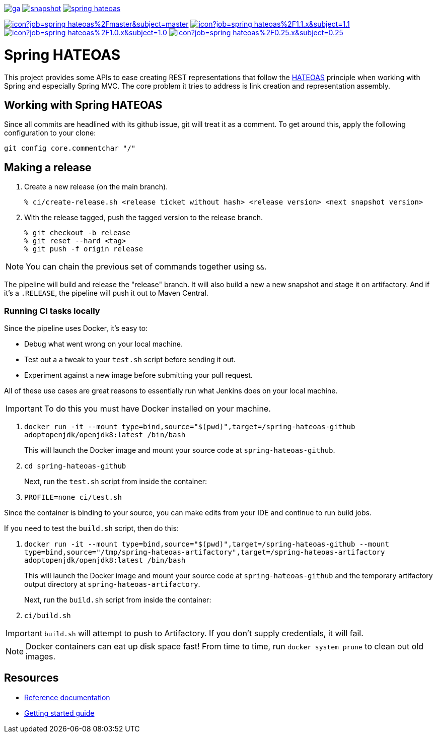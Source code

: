 image:https://spring.io/badges/spring-hateoas/ga.svg[link=https://spring.io/projects/spring-hateoas]
image:https://spring.io/badges/spring-hateoas/snapshot.svg[link=https://spring.io/projects/spring-hateoas]
image:https://badges.gitter.im/spring-projects/spring-hateoas.png[link=https://gitter.im/spring-projects/spring-hateoas]

image:https://jenkins.spring.io/buildStatus/icon?job=spring-hateoas%2Fmaster&subject=master[link=https://jenkins.spring.io/view/SpringHATEOAS/job/spring-hateoas/]
image:https://jenkins.spring.io/buildStatus/icon?job=spring-hateoas%2F1.1.x&subject=1.1.x[link=https://jenkins.spring.io/view/SpringHATEOAS/job/spring-hateoas/]
image:https://jenkins.spring.io/buildStatus/icon?job=spring-hateoas%2F1.0.x&subject=1.0.x[link=https://jenkins.spring.io/view/SpringHATEOAS/job/spring-hateoas/]
image:https://jenkins.spring.io/buildStatus/icon?job=spring-hateoas%2F0.25.x&subject=0.25.x[link=https://jenkins.spring.io/view/SpringHATEOAS/job/spring-hateoas/]


= Spring HATEOAS

This project provides some APIs to ease creating REST representations that follow the https://en.wikipedia.org/wiki/HATEOAS[HATEOAS] principle when working with Spring and especially Spring MVC. The core problem it tries to address is link creation and representation assembly.

== Working with Spring HATEOAS

Since all commits are headlined with its github issue, git will treat it as a comment. To get around this, apply the following configuration to your clone:

[source]
----
git config core.commentchar "/"
----

== Making a release

1. Create a new release (on the main branch).
+
----
% ci/create-release.sh <release ticket without hash> <release version> <next snapshot version>
----
+
2. With the release tagged, push the tagged version to the release branch.
+
----
% git checkout -b release
% git reset --hard <tag>
% git push -f origin release
----

NOTE: You can chain the previous set of commands together using `&&`.

The pipeline will build and release the "release" branch. It will also build a new a new snapshot and stage it on artifactory.
And if it's a `.RELEASE`, the pipeline will push it out to Maven Central.

=== Running CI tasks locally

Since the pipeline uses Docker, it's easy to:

* Debug what went wrong on your local machine.
* Test out a a tweak to your `test.sh` script before sending it out.
* Experiment against a new image before submitting your pull request.

All of these use cases are great reasons to essentially run what Jenkins does on your local machine.

IMPORTANT: To do this you must have Docker installed on your machine.

1. `docker run -it --mount type=bind,source="$(pwd)",target=/spring-hateoas-github adoptopenjdk/openjdk8:latest /bin/bash`
+
This will launch the Docker image and mount your source code at `spring-hateoas-github`.
+
2. `cd spring-hateoas-github`
+
Next, run the `test.sh` script from inside the container:
+
2. `PROFILE=none ci/test.sh`

Since the container is binding to your source, you can make edits from your IDE and continue to run build jobs.

If you need to test the `build.sh` script, then do this:

1. `docker run -it --mount type=bind,source="$(pwd)",target=/spring-hateoas-github --mount type=bind,source="/tmp/spring-hateoas-artifactory",target=/spring-hateoas-artifactory adoptopenjdk/openjdk8:latest /bin/bash`
+
This will launch the Docker image and mount your source code at `spring-hateoas-github` and the temporary
artifactory output directory at `spring-hateoas-artifactory`.
+
Next, run the `build.sh` script from inside the container:
+
2. `ci/build.sh`

IMPORTANT: `build.sh` will attempt to push to Artifactory. If you don't supply credentials, it will fail.

NOTE: Docker containers can eat up disk space fast! From time to time, run `docker system prune` to clean out old images.

== Resources

* https://spring.io/projects/spring-hateoas#learn[Reference documentation]
* https://spring.io/guides/gs/rest-hateoas/[Getting started guide]
